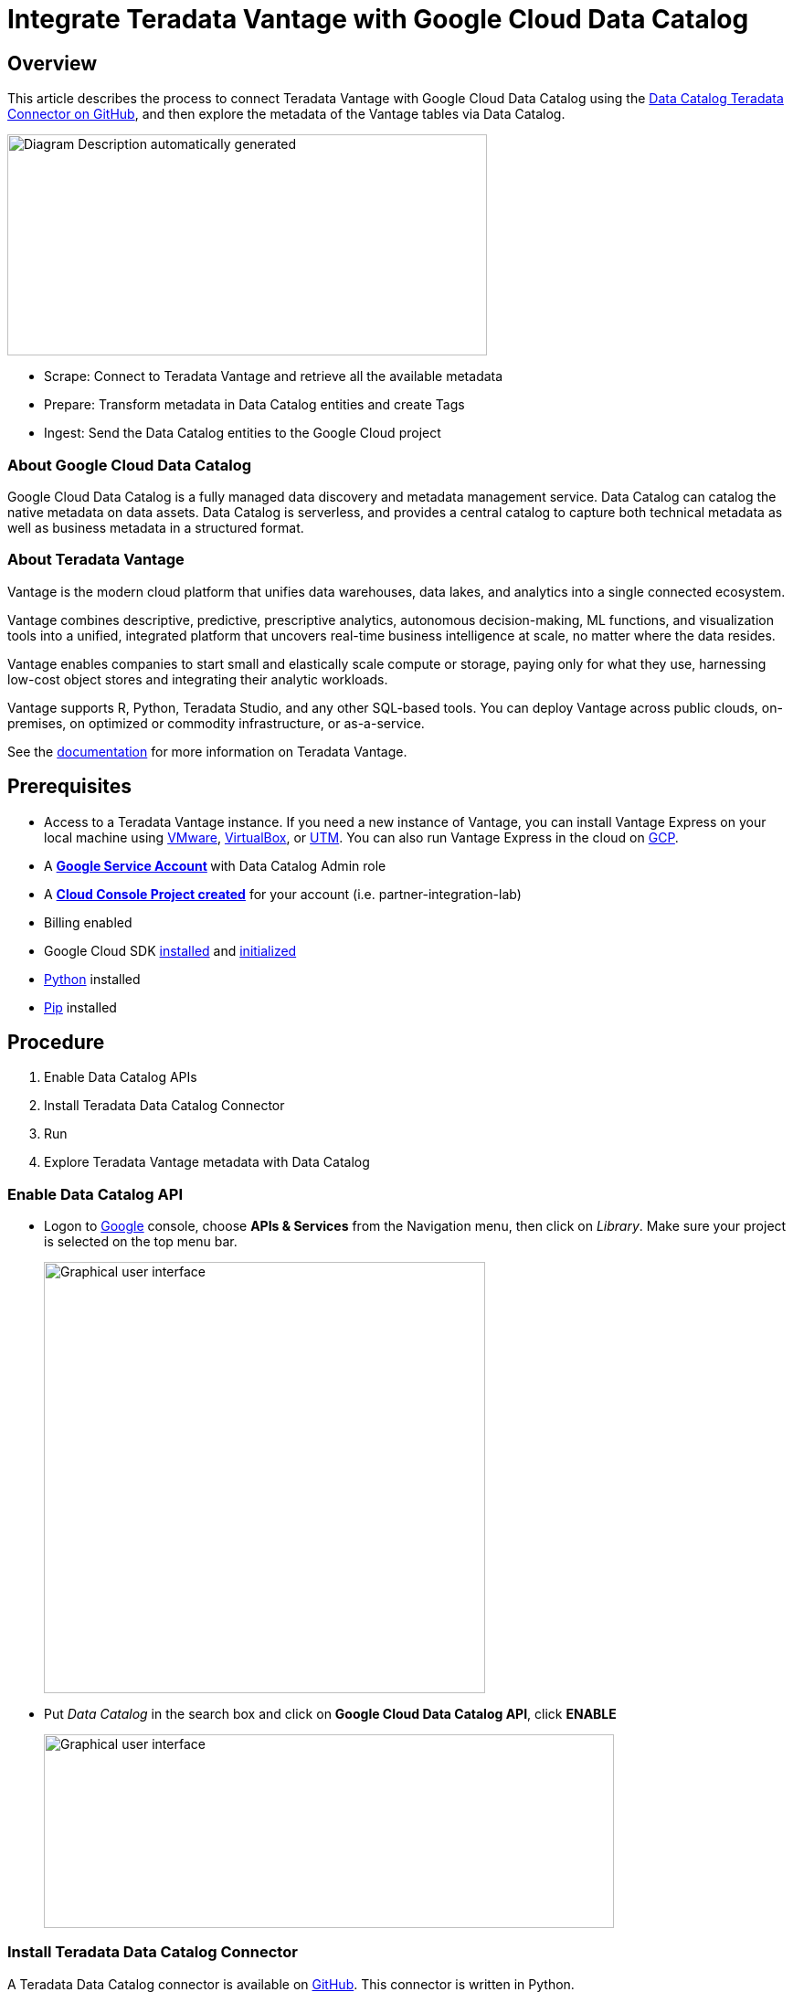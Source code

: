 = Integrate Teradata Vantage with Google Cloud Data Catalog
:experimental:
:page-author: Wenjie Tehan
:page-email: wenjie.tehan@teradata.com
:page-revdate: February 14th, 2022
:description: Integrate Teradata Vantage with Google Cloud Data Catalog.
:keywords: data warehouses, compute storage separation, teradata, vantage, cloud data platform, object storage, business intelligence, enterprise analytics, google cloud, google cloud data catalog.
:tabs:
:page-image-directory: integrate-teradata-vantage-with-google-cloud-data-catalog


== Overview

This article describes the process to connect Teradata Vantage with Google Cloud Data Catalog using the https://github.com/GoogleCloudPlatform/datacatalog-connectors-rdbms/tree/master/google-datacatalog-teradata-connector[Data Catalog Teradata Connector on GitHub], and then explore the metadata of the Vantage tables via Data Catalog.

image:{page-image-directory}/image2.png[Diagram Description automatically generated,width=525,height=242]

* Scrape: Connect to Teradata Vantage and retrieve all the available metadata
* Prepare: Transform metadata in Data Catalog entities and create Tags
* Ingest: Send the Data Catalog entities to the Google Cloud project

=== About Google Cloud Data Catalog

Google Cloud Data Catalog is a fully managed data discovery and metadata management service. Data Catalog can catalog the native metadata on data assets. Data Catalog is serverless, and provides a central catalog to capture both technical metadata as well as business metadata in a structured format.

=== About Teradata Vantage

Vantage is the modern cloud platform that unifies data warehouses, data lakes, and analytics into a single connected ecosystem.

Vantage combines descriptive, predictive, prescriptive analytics, autonomous decision-making, ML functions, and visualization tools into a unified, integrated platform that uncovers real-time business intelligence at scale, no matter where the data resides.

Vantage enables companies to start small and elastically scale compute or storage, paying only for what they use, harnessing low-cost object stores and integrating their analytic workloads.

Vantage supports R, Python, Teradata Studio, and any other SQL-based tools. You can deploy Vantage across public clouds, on-premises, on optimized or commodity infrastructure, or as-a-service.

See the https://docs.teradata.com/home[documentation] for more information on Teradata Vantage.

== Prerequisites

* Access to a Teradata Vantage instance. If you need a new instance of Vantage, you can install Vantage Express on your local machine using xref:ROOT:getting.started.vmware.adoc[VMware], xref:ROOT:getting.started.vbox.adoc[VirtualBox], or xref:ROOT:getting.started.utm.adoc[UTM]. You can also run Vantage Express in the cloud on xref:ROOT:vantage.express.gcp.adoc[GCP].
* A **https://support.google.com/accounts/answer/27441?hl=en[Google Service Account] **with Data Catalog Admin role
* A https://cloud.google.com/resource-manager/docs/creating-managing-projects[*Cloud Console Project created*] for your account (i.e. partner-integration-lab)
* Billing enabled
* Google Cloud SDK https://cloud.google.com/sdk/docs/install[installed] and https://cloud.google.com/sdk/docs/initializing[initialized]
* https://www.python.org/downloads/[Python] installed
* https://pip.pypa.io/en/stable/installation/[Pip] installed

== Procedure

1. Enable Data Catalog APIs
2. Install Teradata Data Catalog Connector
3. Run
4. Explore Teradata Vantage metadata with Data Catalog

=== Enable Data Catalog API

* Logon to http://console.cloud.google.com/[Google] console, choose *APIs & Services* from the Navigation menu, then click on _Library_. Make sure your project is selected on the top menu bar.
+
image:{page-image-directory}/image3.png[Graphical user interface, text, application Description automatically generated,width=483,height=472]

* Put _Data Catalog_ in the search box and click on *Google Cloud Data Catalog API*, click *ENABLE*
+
image:{page-image-directory}/image4.png[Graphical user interface, text, application, email Description automatically generated,width=624,height=212]

=== Install Teradata Data Catalog Connector

A Teradata Data Catalog connector is available on https://github.com/GoogleCloudPlatform/datacatalog-connectors-rdbms/tree/master/google-datacatalog-teradata-connector[GitHub]. This connector is written in Python.

* Run following command to authorize gcloud to access the Cloud Platform with Google user credentials.
+
[source, bash]
----
gcloud auth login
----

* Choose your Google account when the Google login page opens up and click _Allow_ on the next page.

* Next, set up default project if you haven't already done so
+
[source, bash]
----
gcloud config set project <project id>
----

==== Install virtualenv

We recommend you install the Teradata Data Catalog Connector in an isolated Python environment. To do so, install https://virtualenv.pypa.io/en/latest/[virtualenv] first:

[tabs]
====
Windows::
+
--
Run in Powershell as Administrator:
[source, powershell, role="content-editable emits-gtm-events"]
----
pip install virtualenv
virtualenv --python python3.6 <your-env>
<your-env>\Scripts\activate
----
--
MacOS::
+
--
[source, bash, role="content-editable emits-gtm-events"]
----
pip install virtualenv
virtualenv --python python3.6 <your-env>
source <your-env>/bin/activate
----
--
Linux::
+
--
[source, bash, role="content-editable emits-gtm-events"]
----
pip install virtualenv
virtualenv --python python3.6 <your-env>
source <your-env>/bin/activate
----
--
====


==== Install Data Catalog Teradata Connector

[tabs]
====
Windows::
+
--
[source, powershell, role="content-editable emits-gtm-events"]
----
pip.exe install google-datacatalog-teradata-connector
----
--
MacOS::
+
--
[source, bash, role="content-editable emits-gtm-events"]
----
pip install google-datacatalog-teradata-connector
----
--
Linux::
+
--
[source, bash, role="content-editable emits-gtm-events"]
----
pip install google-datacatalog-teradata-connector
----
--
====

==== Set environment variables

[source, bash, role="content-editable emits-gtm-events"]
----
export GOOGLE_APPLICATION_CREDENTIALS=<google_credentials_file>
export TERADATA2DC_DATACATALOG_PROJECT_ID=<google_cloud_project_id>
export TERADATA2DC_DATACATALOG_LOCATION_ID=<google_cloud_location_id>
export TERADATA2DC_TERADATA_SERVER=<teradata_server>
export TERADATA2DC_TERADATA_USERNAME=<teradata_username>
export TERADATA2DC_TERADATA_PASSWORD=<teradata_password>
----

Where `<google_credential_file>` is the key for your service account (json file).

=== Run

Execute `google-datacatalog-teradata-connector` command to establish entry point to Vantage database.

[source, bash, role="content-editable emits-gtm-events"]
----
google-datacatalog-teradata-connector \
  --datacatalog-project-id=$TERADATA2DC_DATACATALOG_PROJECT_ID \
  --datacatalog-location-id=$TERADATA2DC_DATACATALOG_LOCATION_ID \
  --teradata-host=$TERADATA2DC_TERADATA_SERVER \
  --teradata-user=$TERADATA2DC_TERADATA_USERNAME \
  --teradata-pass=$TERADATA2DC_TERADATA_PASSWORD
----

Sample output from the google-datacatalog-teradata-connector command:

----
INFO:root:
==============Starting CLI===============
INFO:root:This SQL connector does not implement the user defined datacatalog-entry-resource-url-prefix
INFO:root:This SQL connector uses the default entry resoure URL

============Start teradata-to-datacatalog===========

==============Scrape metadata===============
INFO:root:Scrapping metadata from connection_args

1 table containers ready to be ingested...

==============Prepare metadata===============

--> database: Gcpuser
37 tables ready to be ingested...

==============Ingest metadata===============

DEBUG:google.auth._default:Checking /Users/Teradata/Apps/Cloud/GCP/teradata2dc-credentials.json for explicit credentials as part of auth process...
INFO:root:Starting to clean up the catalog...
DEBUG:google.auth.transport.requests:Making request: POST https://oauth2.googleapis.com/token
DEBUG:urllib3.connectionpool:Starting new HTTPS connection (1): oauth2.googleapis.com:443
DEBUG:urllib3.connectionpool:https://oauth2.googleapis.com:443 "POST /token HTTP/1.1" 200 None
INFO:root:0 entries that match the search query exist in Data Catalog!
INFO:root:Looking for entries to be deleted...
INFO:root:0 entries will be deleted.

Starting to ingest custom metadata...

DEBUG:google.auth._default:Checking /Users/Teradata/Apps/Cloud/GCP/teradata2dc-credentials.json for explicit credentials as part of auth process...
INFO:root:Starting the ingestion flow...
DEBUG:google.auth.transport.requests:Making request: POST https://oauth2.googleapis.com/token
DEBUG:urllib3.connectionpool:Starting new HTTPS connection (1): oauth2.googleapis.com:443
DEBUG:urllib3.connectionpool:https://oauth2.googleapis.com:443 "POST /token HTTP/1.1" 200 None
INFO:root:Tag Template created: projects/partner-integration-lab/locations/us-west1/tagTemplates/teradata_database_metadata
INFO:root:Tag Template created: projects/partner-integration-lab/locations/us-west1/tagTemplates/teradata_table_metadata
INFO:root:Tag Template created: projects/partner-integration-lab/locations/us-west1/tagTemplates/teradata_column_metadata
INFO:root:Entry Group created: projects/partner-integration-lab/locations/us-west1/entryGroups/teradata
INFO:root:1/38
INFO:root:Entry does not exist: projects/partner-integration-lab/locations/us-west1/entryGroups/teradata/entries/gcpuser
INFO:root:Entry created: projects/partner-integration-lab/locations/us-west1/entryGroups/teradata/entries/gcpuser
INFO:root: ^ [database] 34.105.107.155/gcpuser
INFO:root:Starting the upsert tags step
INFO:root:Processing Tag from Template: projects/partner-integration-lab/locations/us-west1/tagTemplates/teradata_database_metadata ...
INFO:root:Tag created: projects/partner-integration-lab/locations/us-west1/entryGroups/teradata/entries/gcpuser/tags/CWHNiGQeQmPT
INFO:root:2/38
INFO:root:Entry does not exist: projects/partner-integration-lab/locations/us-west1/entryGroups/teradata/entries/gcpuser_Categories
INFO:root:Entry created: projects/partner-integration-lab/locations/us-west1/entryGroups/teradata/entries/gcpuser_Categories
INFO:root: ^ [table] 34.105.107.155/gcpuser/Categories
INFO:root:Starting the upsert tags step
INFO:root:Processing Tag from Template: projects/partner-integration-lab/locations/us-west1/tagTemplates/teradata_table_metadata ...
INFO:root:Tag created: projects/partner-integration-lab/locations/us-west1/entryGroups/teradata/entries/gcpuser_Categories/tags/Ceij5G9t915o
INFO:root:38/38
INFO:root:Entry does not exist: projects/partner-integration-lab/locations/us-west1/entryGroups/teradata/entries/gcpuser_tablesv_instantiated_latest
INFO:root:Entry created: projects/partner-integration-lab/locations/us-west1/entryGroups/teradata/entries/gcpuser_tablesv_instantiated_latest
INFO:root: ^ [table] 34.105.107.155/gcpuser/tablesv_instantiated_latest
INFO:root:Starting the upsert tags step
INFO:root:Processing Tag from Template: projects/partner-integration-lab/locations/us-west1/tagTemplates/teradata_table_metadata ...
INFO:root:Tag created: projects/partner-integration-lab/locations/us-west1/entryGroups/teradata/entries/gcpuser_tablesv_instantiated_latest/tags/Ceij5G9t915o
INFO:root:
============End teradata-to-datacatalog============
----

=== Explore Teradata Vantage metadata with Data Catalog

* Go to https://console.cloud.google.com/datacatalog[Data Catalog] console, click on the project (i.e. partner-integration-lab) under *Projects*. The Teradata tables are showing on the right panel.
+
image:{page-image-directory}/image5.png[Graphical user interface, application Description automatically generated,width=624,height=379]

* Click on the table to your interest (i.e. CITY_LEVEL_TRANS), and you'll see the metadata about this table:
+
image:{page-image-directory}/image6.png[Graphical user interface, text, application, email Description automatically generated,width=624,height=331]

== Cleanup (optional)

* Clean up metadata from Data Catalog. To do that, copy https://github.com/GoogleCloudPlatform/datacatalog-connectors-rdbms/blob/master/google-datacatalog-teradata-connector/tools/cleanup_datacatalog.py to local directory.

* Change directory to where the file is and then run following command:
+
[source, bash, role="content-editable emits-gtm-events"]
----
python cleanup_datacatalog.py --datacatalog-project-ids=$TERADATA2DC_DATACATALOG_PROJECT_ID
----

